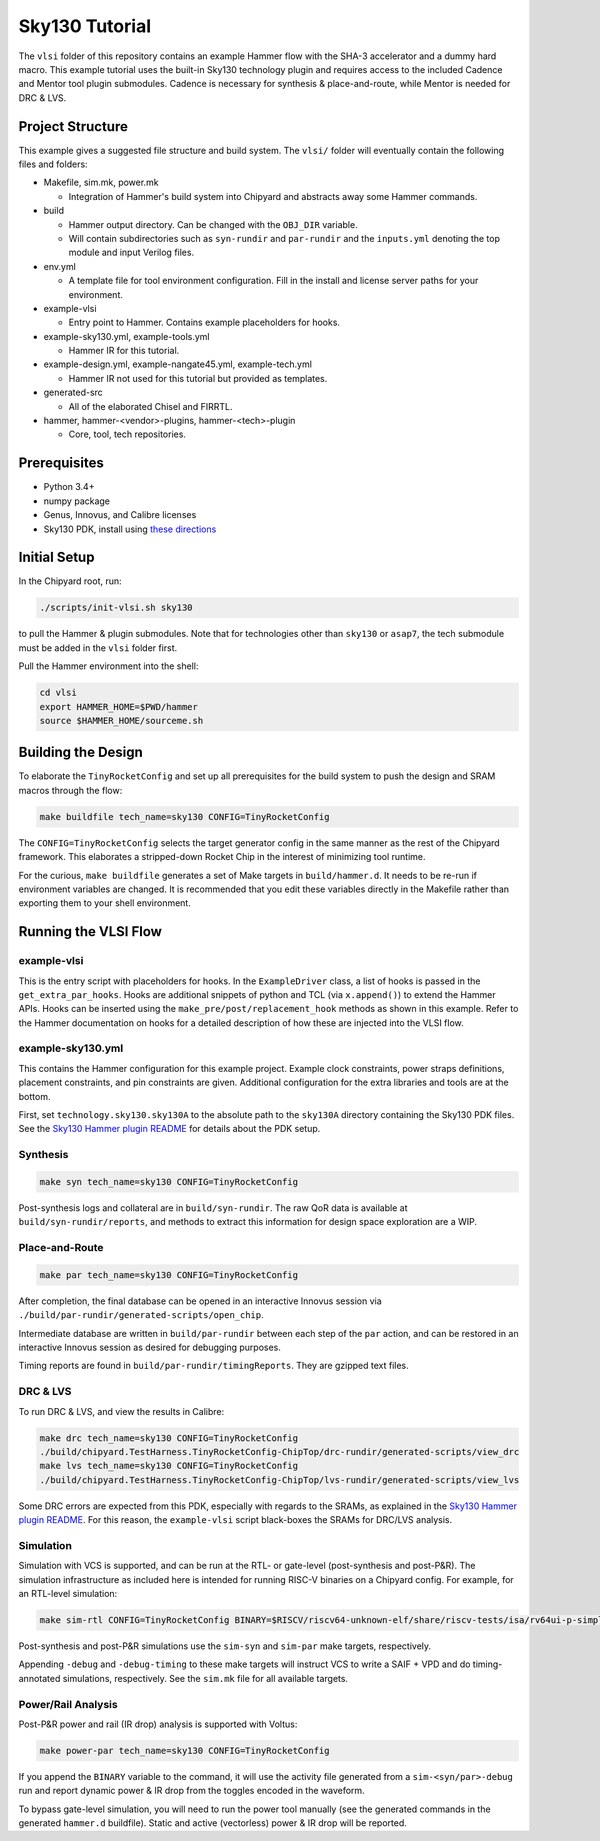 .. _sky130-tutorial:

Sky130 Tutorial
===============
The ``vlsi`` folder of this repository contains an example Hammer flow with the SHA-3 accelerator and a dummy hard macro. This example tutorial uses the built-in Sky130 technology plugin and requires access to the included Cadence and Mentor tool plugin submodules. Cadence is necessary for synthesis & place-and-route, while Mentor is needed for DRC & LVS.

Project Structure
-----------------

This example gives a suggested file structure and build system. The ``vlsi/`` folder will eventually contain the following files and folders:

* Makefile, sim.mk, power.mk

  * Integration of Hammer's build system into Chipyard and abstracts away some Hammer commands.

* build

  * Hammer output directory. Can be changed with the ``OBJ_DIR`` variable.
  * Will contain subdirectories such as ``syn-rundir`` and ``par-rundir`` and the ``inputs.yml`` denoting the top module and input Verilog files.

* env.yml

  * A template file for tool environment configuration. Fill in the install and license server paths for your environment.

* example-vlsi

  * Entry point to Hammer. Contains example placeholders for hooks.

* example-sky130.yml, example-tools.yml

  * Hammer IR for this tutorial.

* example-design.yml, example-nangate45.yml, example-tech.yml

  * Hammer IR not used for this tutorial but provided as templates.

* generated-src

  * All of the elaborated Chisel and FIRRTL.

* hammer, hammer-<vendor>-plugins, hammer-<tech>-plugin

  * Core, tool, tech repositories.

Prerequisites
-------------

* Python 3.4+
* numpy package
* Genus, Innovus, and Calibre licenses
* Sky130 PDK, install using `these directions  <https://github.com/ucb-bar/hammer/blob/master/src/hammer-vlsi/technology/sky130/README.md>`__

Initial Setup
-------------
In the Chipyard root, run:

.. code-block:: shell

    ./scripts/init-vlsi.sh sky130
    
to pull the Hammer & plugin submodules. Note that for technologies other than ``sky130`` or ``asap7``, the tech submodule must be added in the ``vlsi`` folder first.

Pull the Hammer environment into the shell:

.. code-block:: shell

    cd vlsi
    export HAMMER_HOME=$PWD/hammer
    source $HAMMER_HOME/sourceme.sh

Building the Design
--------------------
To elaborate the ``TinyRocketConfig`` and set up all prerequisites for the build system to push the design and SRAM macros through the flow:

.. code-block:: shell

    make buildfile tech_name=sky130 CONFIG=TinyRocketConfig

The ``CONFIG=TinyRocketConfig`` selects the target generator config in the same manner as the rest of the Chipyard framework. This elaborates a stripped-down Rocket Chip in the interest of minimizing tool runtime.

For the curious, ``make buildfile`` generates a set of Make targets in ``build/hammer.d``. It needs to be re-run if environment variables are changed. It is recommended that you edit these variables directly in the Makefile rather than exporting them to your shell environment.

Running the VLSI Flow
---------------------

example-vlsi
^^^^^^^^^^^^
This is the entry script with placeholders for hooks. In the ``ExampleDriver`` class, a list of hooks is passed in the ``get_extra_par_hooks``. Hooks are additional snippets of python and TCL (via ``x.append()``) to extend the Hammer APIs. Hooks can be inserted using the ``make_pre/post/replacement_hook`` methods as shown in this example. Refer to the Hammer documentation on hooks for a detailed description of how these are injected into the VLSI flow.


example-sky130.yml
^^^^^^^^^^^^^^^^^^
This contains the Hammer configuration for this example project. Example clock constraints, power straps definitions, placement constraints, and pin constraints are given. Additional configuration for the extra libraries and tools are at the bottom.

First, set ``technology.sky130.sky130A`` to the absolute path to the ``sky130A`` directory containing the Sky130 PDK files. See the 
`Sky130 Hammer plugin README  <https://github.com/ucb-bar/hammer/blob/sky130sram/src/hammer-vlsi/technology/sky130/README.md>`__
for details about the PDK setup.


Synthesis
^^^^^^^^^
.. code-block:: shell

    make syn tech_name=sky130 CONFIG=TinyRocketConfig

Post-synthesis logs and collateral are in ``build/syn-rundir``. The raw QoR data is available at ``build/syn-rundir/reports``, and methods to extract this information for design space exploration are a WIP.

Place-and-Route
^^^^^^^^^^^^^^^
.. code-block:: shell

    make par tech_name=sky130 CONFIG=TinyRocketConfig

After completion, the final database can be opened in an interactive Innovus session via ``./build/par-rundir/generated-scripts/open_chip``.

Intermediate database are written in ``build/par-rundir`` between each step of the ``par`` action, and can be restored in an interactive Innovus session as desired for debugging purposes. 

Timing reports are found in ``build/par-rundir/timingReports``. They are gzipped text files.

DRC & LVS
^^^^^^^^^
To run DRC & LVS, and view the results in Calibre:

.. code-block:: shell

    make drc tech_name=sky130 CONFIG=TinyRocketConfig
    ./build/chipyard.TestHarness.TinyRocketConfig-ChipTop/drc-rundir/generated-scripts/view_drc
    make lvs tech_name=sky130 CONFIG=TinyRocketConfig
    ./build/chipyard.TestHarness.TinyRocketConfig-ChipTop/lvs-rundir/generated-scripts/view_lvs

Some DRC errors are expected from this PDK, especially with regards to the SRAMs, as explained in the 
`Sky130 Hammer plugin README  <https://github.com/ucb-bar/hammer/blob/master/src/hammer-vlsi/technology/sky130/README.md>`__.
For this reason, the ``example-vlsi`` script black-boxes the SRAMs for DRC/LVS analysis. 

Simulation
^^^^^^^^^^
Simulation with VCS is supported, and can be run at the RTL- or gate-level (post-synthesis and post-P&R). The simulation infrastructure as included here is intended for running RISC-V binaries on a Chipyard config. For example, for an RTL-level simulation:

.. code-block:: shell

    make sim-rtl CONFIG=TinyRocketConfig BINARY=$RISCV/riscv64-unknown-elf/share/riscv-tests/isa/rv64ui-p-simple

Post-synthesis and post-P&R simulations use the ``sim-syn`` and ``sim-par`` make targets, respectively.

Appending ``-debug`` and ``-debug-timing`` to these make targets will instruct VCS to write a SAIF + VPD and do timing-annotated simulations, respectively. See the ``sim.mk`` file for all available targets.

Power/Rail Analysis
^^^^^^^^^^^^^^^^^^^
Post-P&R power and rail (IR drop) analysis is supported with Voltus:

.. code-block:: shell

    make power-par tech_name=sky130 CONFIG=TinyRocketConfig

If you append the ``BINARY`` variable to the command, it will use the activity file generated from a ``sim-<syn/par>-debug`` run and report dynamic power & IR drop from the toggles encoded in the waveform.

To bypass gate-level simulation, you will need to run the power tool manually (see the generated commands in the generated ``hammer.d`` buildfile). Static and active (vectorless) power & IR drop will be reported.
